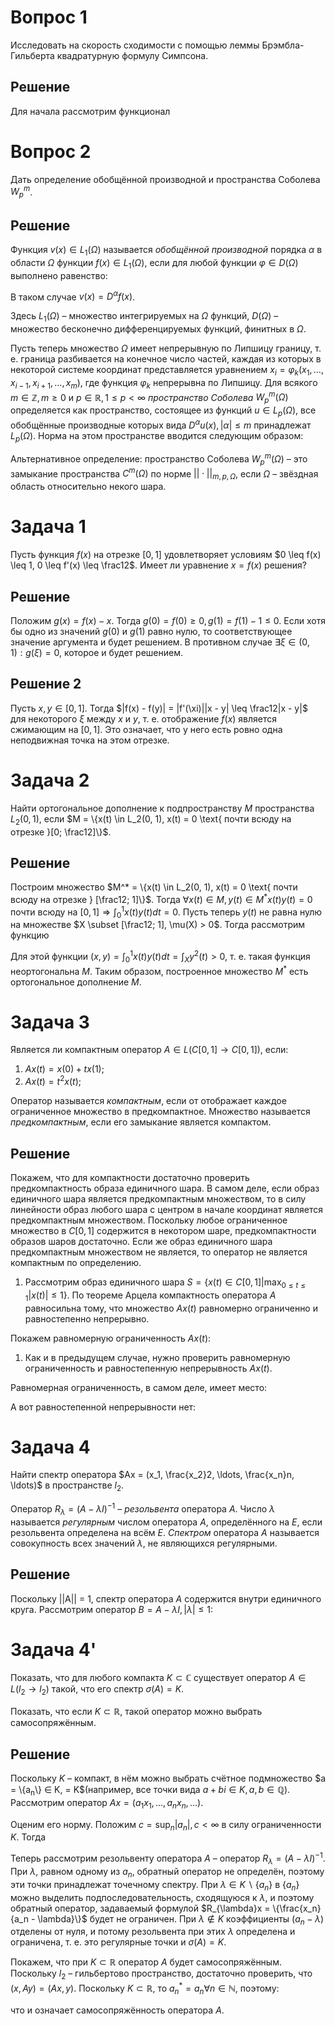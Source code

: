 #+LATEX_HEADER:\usepackage{amsmath}
#+LATEX_HEADER:\usepackage{esint}
#+LATEX_HEADER:\usepackage[english,russian]{babel}
#+LATEX_HEADER:\usepackage{mathtools}
#+LATEX_HEADER:\usepackage{amsthm}
#+LATEX_HEADER:\usepackage[top=0.8in, bottom=0.75in, left=0.625in, right=0.625in]{geometry}

#+LATEX_HEADER:\def\zall{\setcounter{lem}{0}\setcounter{cnsqnc}{0}\setcounter{th}{0}\setcounter{Cmt}{0}\setcounter{equation}{0}\setcounter{stnmt}{0}}

#+LATEX_HEADER:\newcounter{lem}\setcounter{lem}{0}
#+LATEX_HEADER:\def\lm{\par\smallskip\refstepcounter{lem}\textbf{\arabic{lem}}}
#+LATEX_HEADER:\newtheorem*{Lemma}{Лемма \lm}

#+LATEX_HEADER:\newcounter{stnmt}\setcounter{stnmt}{0}
#+LATEX_HEADER:\def\st{\par\smallskip\refstepcounter{stnmt}\textbf{\arabic{stnmt}}}
#+LATEX_HEADER:\newtheorem*{Statement}{Утверждение \st}

#+LATEX_HEADER:\newcounter{th}\setcounter{th}{0}
#+LATEX_HEADER:\def\th{\par\smallskip\refstepcounter{th}\textbf{\arabic{th}}}
#+LATEX_HEADER:\newtheorem*{Theorem}{Теорема \th}

#+LATEX_HEADER:\newcounter{cnsqnc}\setcounter{cnsqnc}{0}
#+LATEX_HEADER:\def\cnsqnc{\par\smallskip\refstepcounter{cnsqnc}\textbf{\arabic{cnsqnc}}}
#+LATEX_HEADER:\newtheorem*{Consequence}{Следствие \cnsqnc}

#+LATEX_HEADER:\newcounter{Cmt}\setcounter{Cmt}{0}
#+LATEX_HEADER:\def\cmt{\par\smallskip\refstepcounter{Cmt}\textbf{\arabic{Cmt}}}
#+LATEX_HEADER:\newtheorem*{Note}{Замечание \cmt}

#+OPTIONS: toc:nil

* Вопрос 1
Исследовать на скорость сходимости с помощью леммы Брэмбла-Гильберта квадратурную формулу Симпсона.

#+begin_export latex
\begin{Lemma}[Брэмбла-Гильберта]
Пусть $\Omega$ -- открытая, выпуклая, ограниченная область в $E^n$ с диаметром $d$,
оператор $L(u)$ ограничен на $W_2^k(\Omega)$, т. е.
\begin{equation*}
|L(u)| \leq M\left(\sum_{j = 0}^{\lfloor m\rfloor}d^{2j}|u|^2_{W_2^j(\Omega)} +
d^{2m}|u|^2_{W_2^m(\Omega)}\right)^{\frac12}
\end{equation*}
Пусть, кроме того, $L(u)$ обращается в ноль на всех многочленах степени не более $\lceil k - 1\rceil$.
Тогда существует такая постоянная $m^*$, зависящая только от вида области $\Omega$, что
\begin{equation*}
|L(u)| \leq m^*Cd^m|u|_{W_2^k(\Omega)}
\end{equation*}
Здесь
\begin{equation*}
||u||_{W_2^k(\Omega)} = \left(\sum_{|\alpha| \leq k}\int_{\Omega}|D^{\alpha}u|^2d\Omega\right)^{\frac12},
\end{equation*}
\begin{equation*}
|u|_{W_2^k(\Omega)} = \left(\sum_{|\alpha| = k}\int_{\Omega}|D^{\alpha}u|^2d\Omega\right)^{\frac12}.
\end{equation*}
\end{Lemma}
#+end_export
** Решение
Для начала рассмотрим функционал
#+begin_export latex
\begin{equation*}
L(u) = \int_0^{h}u(x)dx - \frac{h}6\left(u(0) + 4u\left(\frac{h}2\right) + u(h)\right)
\end{equation*}
на $W_2^4(0, h)$. Перейдём от интервала $(0, h)$ к интервалу $(0, 1)$ путём замены $t = \frac{x}{h}$. Тогда в лемме Брэмбла-Гильберта $d = 1$. Функционал запишется как:
\begin{equation*}
L(\widetilde{u}) = h\int_0^1\widetilde{u}(t)dt - \frac{h}6\left(\widetilde{u}(0) + 4\widetilde{u}\left(\frac12\right) + \widetilde{u}(1)\right) = h\left(\int_0^1\widetilde{u}(t)dt - \frac16\left(\widetilde{u}(0) + 4\widetilde{u}\left(\frac12\right) + \widetilde{u}(1)\right)\right)
\end{equation*}
Проверим ограниченность функционала:
\begin{equation}\label{eq:2}
|L(\widetilde{u})| = h\left|\int_0^1\widetilde{u}(t)dt - \frac16\left(\widetilde{u}(0) + 4\widetilde{u}\left(\frac12\right) + \widetilde{u}(1)\right)\right| \leq h(\max_{t \in [0, 1]}|\widetilde{u}(t)| + \max_{t \in [0, 1]}|\widetilde{u}(t)|)\right) = 2h\max_{t \in [0, 1]}|\widetilde{u}(t)|
\end{equation}
Теперь воспользуемся неравенством:
\begin{equation}\label{eq:3}
\max_{t \in [0, 1]}|\widetilde{u}(t)| \leq \sqrt{2}\left(\int_0^1(\widetilde{u}^2 + \widetilde{u}_t^2)dt\right)^{\frac12} \leq \sqrt{2}\left(\int_0^1(\widetilde{u}^2 + \widetilde{u}_t^2 + \widetilde{u}_{tt}^2 + \widetilde{u}_{ttt}^2 + \widetilde{u}_{tttt}^2)dt\right)^{\frac12} \leq \sqrt{2}||\widetilde{u}||_{W_2^4(0, 1)}
\end{equation}
Сопоставляя \eqref{eq:2} и \eqref{eq:3}, получим:
\begin{equation*}
|L(\widetilde{u})| \leq 2\sqrt{2}h||\widetilde{u}||_{W_2^4(0, 1)}
\end{equation*}
Докажем первую часть неравенства \eqref{eq:2}, т. е. что:
\begin{equation*}
\max_{t \in [0, 1]}|u(t)| \leq \sqrt{2}\left(\int_0^1(u^2 + u_t^2)dt\right)^{\frac12} \forall u \in W_2^2(0, 1)
\end{equation*}
Пусть $0 \leq s < t \leq 1$. По формуле Ньютона-Лейбница:
\begin{equation*}
u(t) = u(s) + \int_s^tu_t(x)dx
\end{equation*}
Возведя в квадрат, получим:
\begin{multline*}
u^2(t) = u^2(s) + 2u(s)\int_s^tu_t(x)dx + \left(\int_s^tu_t(x)dx\right)^2 \leq 2u^2(s) + 2\left(\int_s^tu_t(x)dx\right)^2 \leq \\
\leq 2u^2(s) + 2\int_s^tu_t^2(x)dx \leq 2u^2(s) + 2\int_0^1u_t^2(x)dx
\end{multline*}
Проинтегрировав по $s$ от 0 до 1, получим:
\begin{equation*}
u^2(t) \leq 2\int_0^1u^2(s)ds + 2\int_0^1u_t^2(x)dx
\end{equation*}
или
\begin{equation*}
|u(t)| \leq \sqrt{2}\left(\int_0^1(u^2 + u_t^2)dt\right)^{\frac12}
\end{equation*}
Проверим, что $L(at^3 + bt^2 + ct + d) = 0$:
\begin{multline*}
L(at^3 + bt^2 + ct + d) = h\int_0^1(at^3 + bt^2 + ct + d)dt - \frac{h}6\left(d + 4\frac{a}8 + 4\frac{b}4 + 4\frac{c}2 + 4d + a + b + c + d\right) = \\
= h\left(\frac{a}4 + \frac{b}3 + \frac{c}2 + d - \frac{a}4 - \frac{b}3 - \frac{c}2 - d\right) = 0
\end{multline*}
По лемме Брэмбла-Гильберта $\exists m^*$:
\begin{multline}
\label{eq:4}
|L(\widetilde{u})| \leq 2\sqrt{2}m^*h|\widetilde{u}|_{W_2^4(0, 1)} = 2\sqrt{2}m^*h\left(\int_0^1|\widetilde{u}_{tttt}|^2dt\right)^{\frac12} = \\ 2\sqrt{2}m^*h\left(h^7\int_0^{h}|u_{xxxx}|^2dx\right)^{\frac12} = Mh^{\frac92}\left(\int_0^{h}|u_{xxxx}|^2dx\right)^{\frac12} =
Mh^{\frac92}|u|_{W_2^4(0, h)}
\end{multline}

Теперь воспользуемся этой оценкой, чтобы оценить погрешность квадратурной формулы Симпсона. Для этого разобьём отрезок интегрирования $[0, 1]$ на $N$ частей точками $0 = x_0, x_k = x_0 + \frac{k}{N}, k \in \overline{1, N}$ и применим на каждом из отрезков $[x_{k - 1}, x_{k + 1}]$ формулу Симпсона. Длина каждого отрезка равна $\frac2N$. Погрешность интегрирования в этом случае равна:
\begin{equation*}
L'(f) = \int_0^1f(x)dx - \frac1{3N}\sum_{k = 1, 2}^{N - 1}[f(x_{k - 1}) + 4f(x_k) + f(x_{k + 1})]
= \sum_{k = 1, 2}^{N - 1}\left(\int_{x_{k - 1}}^{x_{k + 1}}f(x)dx - \frac1{3N}[f(x_{k - 1}) + 4f(x_k) + f(x_{k + 1})]\right).
\end{equation*}
Здесь $k = 1, 2$ означает, что суммирование происходит, начиная с индекса 1, с шагом 2. Воспользуемся теперь оценкой \eqref{eq:4} при $h = \frac2N$:
\begin{multline*}
|L'(f)| = \left|\sum_{k = 1, 2}^{N - 1}\left(\int_{x_{k - 1}}^{x_{k + 1}}f(x)dx - \frac1{3N}[f(x_{k - 1}) + 4f(x_k) + f(x_{k + 1})]\right)\right| \leq \\
\sum_{k = 1, 2}^{N - 1}\left|\int_{x_{k - 1}}^{x_{k + 1}}f(x)dx - \frac1{3N}[f(x_{k - 1}) + 4f(x_k) + f(x_{k + 1})]\right| \leq \sum_{k = 1, 2}^{N - 1}M\left(\frac2N\right)^{\frac92}|f|_{W_2^4(x_{k - 1}, x_{k + 1})} = \\
= M\left(\frac2N\right)^{\frac92}\frac{N}2\frac{\sum_{k = 1, 2}^{N - 1}|f|_{W_2^4(x_{k - 1}, x_{k + 1})}}{\frac{N}2} \leq M\left(\frac{2}N\right)^{\frac92}\sqrt{\frac{N}2}\left(\sum_{k = 1, 2}^{N - 1}|f|^2_{W_2^4(x_{k - 1}, x_{k + 1})}\right)^{\frac12} = M'\frac1{N^4}|f|_{W_2^4(0, 1)}
\end{multline*}
Таким образом, формула Симпсона имеет четвёртый порядок сходимости.
#+end_export
* Вопрос 2
Дать определение обобщённой производной и пространства Соболева $W_p^m$.
** Решение
Функция $v(x) \in L_1(\Omega)$ называется /обобщённой производной/ порядка $\alpha$ в области $\Omega$ функции $f(x) \in L_1(\Omega)$, если для любой функции $\varphi \in D(\Omega)$ выполнено равенство:
#+begin_export latex
\begin{equation*}
\int_{\Omega}v(x)\varphi(x)dx = (-1)^{|\alpha|}\int_{\Omega}f(x)D^{\alpha}\varphi(x)dx.
\end{equation*}
#+end_export
В таком случае $v(x) = D^{\alpha}f(x)$.

Здесь $L_1(\Omega)$ -- множество интегрируемых на $\Omega$ функций, $D(\Omega)$ -- множество бесконечно дифференцируемых функций, финитных в $\Omega$.

Пусть теперь множество $\Omega$ имеет непрерывную по Липшицу границу, т. е. граница разбивается на конечное число частей, каждая из которых в некоторой системе координат представляется уравнением $x_i = \varphi_k(x_1, \ldots, x_{i - 1}, x_{i + 1}, \ldots, x_m)$, где функция $\varphi_k$ непрерывна по Липшицу. Для всякого $m \in \mathbb{Z}, m \geq 0$ и $p \in \mathbb{R}, 1 \leq p < \infty$ /пространство Соболева/ $W^m_p(\Omega)$ определяется как пространство, состоящее из функций $u \in L_p(\Omega)$, все обобщённые производные которых вида $D^{\alpha}u(x), |\alpha| \leq m$ принадлежат $L_p(\Omega)$. Норма на этом пространстве вводится следующим образом:
#+begin_export latex
\begin{equation*}
||u||_{m, p, \Omega} = ||u||_{W_p^m(\Omega)} = \left(\sum_{|\alpha| \leq m}||D^{\alpha}u||^p_{0, p, \Omega}\right)^{\frac1p},
\end{equation*}
#+end_export
Альтернативное определение: пространство Соболева $W_p^m(\Omega)$ -- это замыкание пространства $C^m(\Omega)$ по норме $||\cdot||_{m, p, \Omega}$, если $\Omega$ -- звёздная область относительно некого шара.
* Задача 1
Пусть функция $f(x)$ на отрезке $[0, 1]$ удовлетворяет условиям $0 \leq f(x) \leq 1, 0 \leq f'(x) \leq \frac12$. Имеет ли уравнение $x = f(x)$ решения?
** Решение
Положим $g(x) = f(x) - x$. Тогда $g(0) = f(0) \geq 0, g(1) = f(1) - 1 \leq 0$. Если хотя бы одно из значений $g(0)$ и $g(1)$ равно нулю, то соответствующее значение аргумента и будет решением. В противном случае $\exists \xi \in (0, 1): g(\xi) = 0$, которое и будет решением.
** Решение 2
Пусть $x, y \in [0, 1]$. Тогда $|f(x) - f(y)| = |f'(\xi)||x - y| \leq \frac12|x - y|$ для некоторого $\xi$ между $x$ и $y$, т. е. отображение $f(x)$ является сжимающим на $[0, 1]$. Это означает, что у него есть ровно одна неподвижная точка на этом отрезке.
* Задача 2
Найти ортогональное дополнение к подпространству $M$ пространства $L_2(0, 1)$, если $M = \{x(t) \in L_2(0, 1), x(t) = 0 \text{ почти всюду на отрезке }[0; \frac12]\}$.
** Решение
Построим множество $M^* = \{x(t) \in L_2(0, 1), x(t) = 0 \text{ почти всюду на отрезке } [\frac12; 1]\}$. Тогда $\forall x(t) \in M, y(t) \in M^* x(t)y(t) = 0$ почти всюду на $[0, 1] \Rightarrow \int_0^1x(t)y(t)dt = 0$. Пусть теперь $y(t)$ не равна нулю на множестве $X \subset [\frac12; 1], \mu(X) > 0$. Тогда рассмотрим функцию
#+begin_export latex
\begin{equation*}
x(t) = \begin{cases}
0, t \notin X, \\
y(t), t \in X.
\end{cases}
\end{equation*}
#+end_export
Для этой функции $(x, y) = \int_0^1x(t)y(t)dt = \int_Xy^2(t) > 0$, т. е. такая функция неортогональна $M$. Таким образом, построенное множество $M^*$ есть ортогональное дополнение $M$.
* Задача 3
Является ли компактным оператор $A \in L(C[0, 1] \rightarrow C[0, 1])$, если:
1. $Ax(t) = x(0) + tx(1)$;
2. $Ax(t) = t^2x(t)$;
Оператор называется /компактным/, если от отображает каждое ограниченное множество в предкомпактное. Множество называется /предкомпактным/, если его замыкание является компактом.
** Решение
Покажем, что для компактности достаточно проверить предкомпактность образа единичного шара. В самом деле, если образ единичного шара является предкомпактным множеством, то в силу линейности образ любого шара с центром в начале координат является предкомпактным множеством. Поскольку любое ограниченное множество в $C[0, 1]$ содержится в некотором шаре, предкомпактности образов шаров достаточно. Если же образ единичного шара предкомпактным множеством не является, то оператор не является компактным по определению.

1. Рассмотрим образ единичного шара $S = \{x(t) \in C[0, 1] | \max_{0 \leq t \leq 1}|x(t)| \leq 1\}$. По теореме Арцела компактность оператора $A$ равносильна тому, что множество $Ax(t)$ равномерно ограниченно и равностепенно непрерывно.

Покажем равномерную ограниченность $Ax(t)$:
#+begin_export latex
\begin{equation*}
|Ax(t)| = \max_{0 \leq t \leq 1}|x(0) + tx(1)| \leq |x(0)| + \max_{0 \leq t \leq 1}t|x(1)| = |x(0)| + |x(1)| \leq 2.
\end{equation*}
Равностепенная непрерывность:
\begin{multline*}
\forall \varepsilon > 0 \exists \delta > 0 \forall t_1, t_2: |t_1 - t_2| < \delta \forall x(t) \in C[0, 1]: \\
|Ax(t_1) - Ax(t_2)| = |x(0) + t_1x(1) - x(0) - t_2x(1)| = |t_1 - t_2||x(1)| < \delta|x(1)| < \delta < \varepsilon
\end{multline*}
Таким образом, если выбрать $\delta = \varepsilon$, условие равностепенной непрерывности выполнено, и оператор является компактным.
#+end_export
2. Как и в предыдущем случае, нужно проверить равномерную ограниченность и равностепенную непрерывность $Ax(t)$.

Равномерная ограниченность, в самом деле, имеет место:
#+begin_export latex
\begin{equation*}
|Ax(t)| = \max_{0 \leq t \leq 1}|t^2x(t)| \leq 1.
\end{equation*}
#+end_export
А вот равностепенной непрерывности нет:
#+begin_export latex
\begin{equation*}
\exists \varepsilon > 0 \forall \delta > 0 \exists t_1, t_2: |t_1 - t_2| < \delta: \exists x(t) \in C[0; 1]: |Ax(t_1) - Ax(t_2)| \geq \varepsilon
\end{equation*}
Из непрерывности показательной функции следует, что $\exists n \in \mathbb{N}: |1 - 2^{-\frac1{m + 2}}| < \delta$. Положим тогда $x(t) = t^m, t_1 = 1, t_2 = 2^{-\frac1{m + 2}}$. Получим:
\begin{equation*}
|Ax(t_1) - Ax(t_2)| = |t_1^2x(t_1) - t_2^2x(t_2)| = |t_1^{m + 2} - t_2^{m + 2}| = \frac12
\end{equation*}

Из него следует, что множество функций $Ax(t)$ не является равностепенно непрерывным, а значит, и предкомпактным, что, в свою очередь, влечёт некомпактность оператора $A$.
#+end_export
* Задача 4
Найти спектр оператора $Ax = (x_1, \frac{x_2}2, \ldots, \frac{x_n}n, \ldots)$ в пространстве $l_2$.

Оператор $R_{\lambda} = (A - \lambda I)^{-1}$ -- /резольвента/ оператора $A$. Число $\lambda$ называется /регулярным/ числом оператора $A$, определённого на $E$, если резольвента определена на всём $E$. /Спектром/ оператора $A$ называется совокупность всех значений $\lambda$, не являющихся регулярными.
** Решение
#+begin_export latex
\begin{equation*}
||Ax|| \leq ||x|| \forall x \in l_2.
\end{equation*}
С другой стороны, $||Ax|| = ||x||$ при $x = (1, 0, \ldots, 0, \ldots)$. Поэтому ||A|| = 1.
#+end_export
Поскольку ||A|| = 1, спектр оператора $A$ содержится внутри единичного круга. Рассмотрим оператор $B = A - \lambda I, |\lambda| \leq 1$:
#+begin_export latex
\begin{equation}
Bx = \left\{\left(\frac1n - \lambda\right)x_n\right\} = \left\{\frac{1 - \lambda n}nx_n\right\}
\end{equation}
При $\lambda \neq \frac1n$ оператор обратим, поскольку из равенства $Bx = 0$ следует равенство $x = 0$(все коэффициенты перед элементами последовательности ненулевые).

При $\lambda = \frac1n$ обратный оператор, задаваемый формулой $Cx = \{\frac{n}{1 - \lambda n}x_n\}$, не определён на последовательностях с $x_n \neq 0$ и не ограничен.

При $\lambda = 0$ обратный оператор задаётся формулой $Cx = \{nx_n\}$ и не является ограниченным, поэтому это точка непрерывного спектра

Таким образом, спектр имеет вид $\{0\} \cup\{\frac1n | n \in \mathbb{N}\}$.
#+end_export
* Задача 4'
Показать, что для любого компакта $K \subset \mathbb{C}$ существует оператор $A \in L(l_2 \rightarrow l_2)$ такой, что его спектр $\sigma(A) = K$.

Показать, что если $K \subset \mathbb{R}$, такой оператор можно выбрать самосопряжённым.
** Решение
Поскольку $K$ -- компакт, в нём можно выбрать счётное подмножество $a = \{a_n\} \in K, \overline{\{a_n\}} = K$(например, все точки вида $a + bi \in K, a, b \in \mathbb{Q}$).
Рассмотрим оператор $Ax = (a_1x_1, \ldots, a_nx_n, \ldots)$.

Оценим его норму. Положим $c = \sup_n |a_n|, c < \infty$ в силу ограниченности $K$. Тогда
#+begin_export latex
\begin{equation*}
||Ax|| = \left(\sum_{i = 1}^{\infty}|a_ix_i|^2\right)^{\frac12} \leq c\left(\sum_{i = 1}^{\infty}|x_i|^2\right)^{\frac12} = c||x||.
\end{equation*}
С другой стороны, при $||Ae_n|| = |a_n| \Rightarrow ||A|| \geq \sup_n||Ae_n|| = c \Rightarrow ||A|| = c$:
#+end_export

Теперь рассмотрим резольвенту оператора $A$ -- оператор $R_{\lambda} = (A - \lambda I)^{-1}$. При $\lambda$, равном одному из $a_n$, обратный оператор не определён, поэтому эти точки принадлежат точечному спектру. При $\lambda \in K \backslash \{a_n\}$ в $\{a_n\}$ можно выделить подпоследовательность, сходящуюся к $\lambda$, и поэтому обратный оператор, задаваемый формулой $R_{\lambda}x = \{\frac{x_n}{a_n - \lambda}\}$ будет не ограничен. При $\lambda \notin K$ коэффициенты $(a_n - \lambda)$ отделены от нуля, и потому резольвента при этих $\lambda$ определена и ограничена, т. е. это регулярные точки и $\sigma(A) = K$.

Покажем, что при $K \subset \mathbb{R}$ оператор $A$ будет самосопряжённым. Поскольку $l_2$ -- гильбертово пространство, достаточно проверить, что $(x, Ay) = (Ax, y)$. Поскольку $K \subset \mathbb{R}$, то $a_n^* = a_n \forall n \in \mathbb{N}$, поэтому:
#+begin_export latex
\begin{equation*}
(x, Ay) = \sum_{i = 1}^{\infty}x_i(Ay)_i^* = \sum_{i = 1}^{\infty}x_ia_i^*y_i^* = \sum_{i = 1}^{\infty}a_ix_iy_i^* = (Ax, y),
\end{equation*}
#+end_export
что и означает самосопряжённость оператора $A$.

